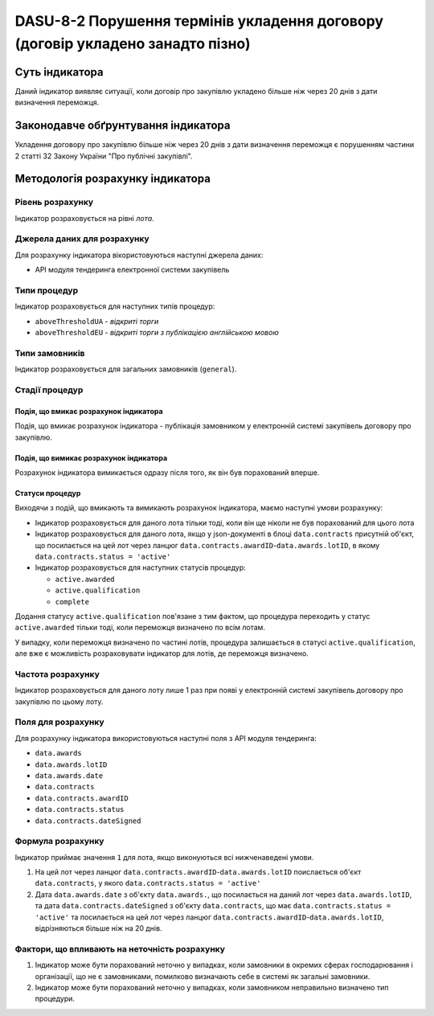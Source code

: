 ﻿###############################################################################
DASU-8-2 Порушення термінів укладення договору (договір укладено занадто пізно)
###############################################################################

***************
Суть індикатора
***************

Даний індикатор виявляє ситуації, коли договір про закупівлю укладено більше ніж через 20 днів з дати визначення переможця.

************************************
Законодавче обґрунтування індикатора
************************************

Укладення договору про закупівлю більше ніж через 20 днів з дати визначення переможця є порушенням частини 2 статті 32 Закону України "Про публічні закупівлі".

*********************************
Методологія розрахунку індикатора
*********************************

Рівень розрахунку
=================

Індикатор розраховується на рівні *лота*.

Джерела даних для розрахунку
============================

Для розрахунку індикатора вікористовуються наступні джерела даних:

- API модуля тендеринга електронної системи закупівель

Типи процедур
=============

Індикатор розраховується для наступних типів процедур:

- ``aboveThresholdUA`` - *відкриті торги*
- ``aboveThresholdEU`` - *відкриті торги з публікацією англійською мовою*

Типи замовників
===============

Індикатор розраховується для загальних замовників (``general``).

Стадії процедур
===============

Подія, що вмикає розрахунок індикатора
--------------------------------------

Подія, що вмикає розрахунок індикатора - публікація замовником у електронній системі закупівель договору про закупівлю.

Подія, що вимикає розрахунок індикатора
---------------------------------------

Розрахунок індикатора вимикається одразу після того, як він був порахований вперше.

Статуси процедур
----------------

Виходячи з подій, що вмикають та вимикають розрахунок індикатора, маємо наступні умови розрахунку:

- Індикатор розраховується для даного лота тільки тоді, коли він ще ніколи не був порахований для цього лота

- Індикатор розраховується для даного лота, якщо у json-документі в блоці ``data.contracts`` присутній об'єкт, що посилається на цей лот через ланцюг ``data.contracts.awardID``-``data.awards.lotID``, в якому ``data.contracts.status = 'active'``

- Індикатор розраховується для наступних статусів процедур:

  - ``active.awarded``
  - ``active.qualification``
  - ``complete``

Додання статусу ``active.qualification`` пов'язане з тим фактом, що процедура переходить у статус ``active.awarded`` тільки тоді, коли переможця визначено по всім лотам.

У випадку, коли переможця визначено по частині лотів, процедура залишається в статусі ``active.qualification``, але вже є можливість розраховувати індикатор для лотів, де переможця визначено.

Частота розрахунку
==================

Індикатор розраховується для даного лоту лише 1 раз при появі у електронній системі закупівель договору про закупівлю по цьому лоту.

Поля для розрахунку
===================

Для розрахунку індикатора використовуються наступні поля з API модуля тендеринга:

- ``data.awards``
- ``data.awards.lotID``
- ``data.awards.date``
- ``data.contracts``
- ``data.contracts.awardID``
- ``data.contracts.status``
- ``data.contracts.dateSigned``

Формула розрахунку
==================

Індикатор приймає значення ``1`` для лота, якщо виконуються всі нижченаведені умови.

1. На цей лот через ланцюг ``data.contracts.awardID``-``data.awards.lotID`` поислається об'єкт ``data.contracts``, у якого ``data.contracts.status = 'active'``

2. Дата ``data.awards.date`` з об'єкту ``data.awards.``, що посилається на даний лот через ``data.awards.lotID``, та дата ``data.contracts.dateSigned`` з об'єкту ``data.contracts``, що має ``data.contracts.status = 'active'`` та посилається на цей лот через ланцюг ``data.contracts.awardID``-``data.awards.lotID``, відрізняються більше ніж на 20 днів.

Фактори, що впливають на неточність розрахунку
==============================================

1. Індикатор може бути порахований неточно у випадках, коли замовники в окремих сферах господарювання і організації, що не є замовниками, помилково визначають себе в системі як загальні замовники.

2. Індикатор може бути порахований неточно у випадках, коли замовником неправильно визначено тип процедури.